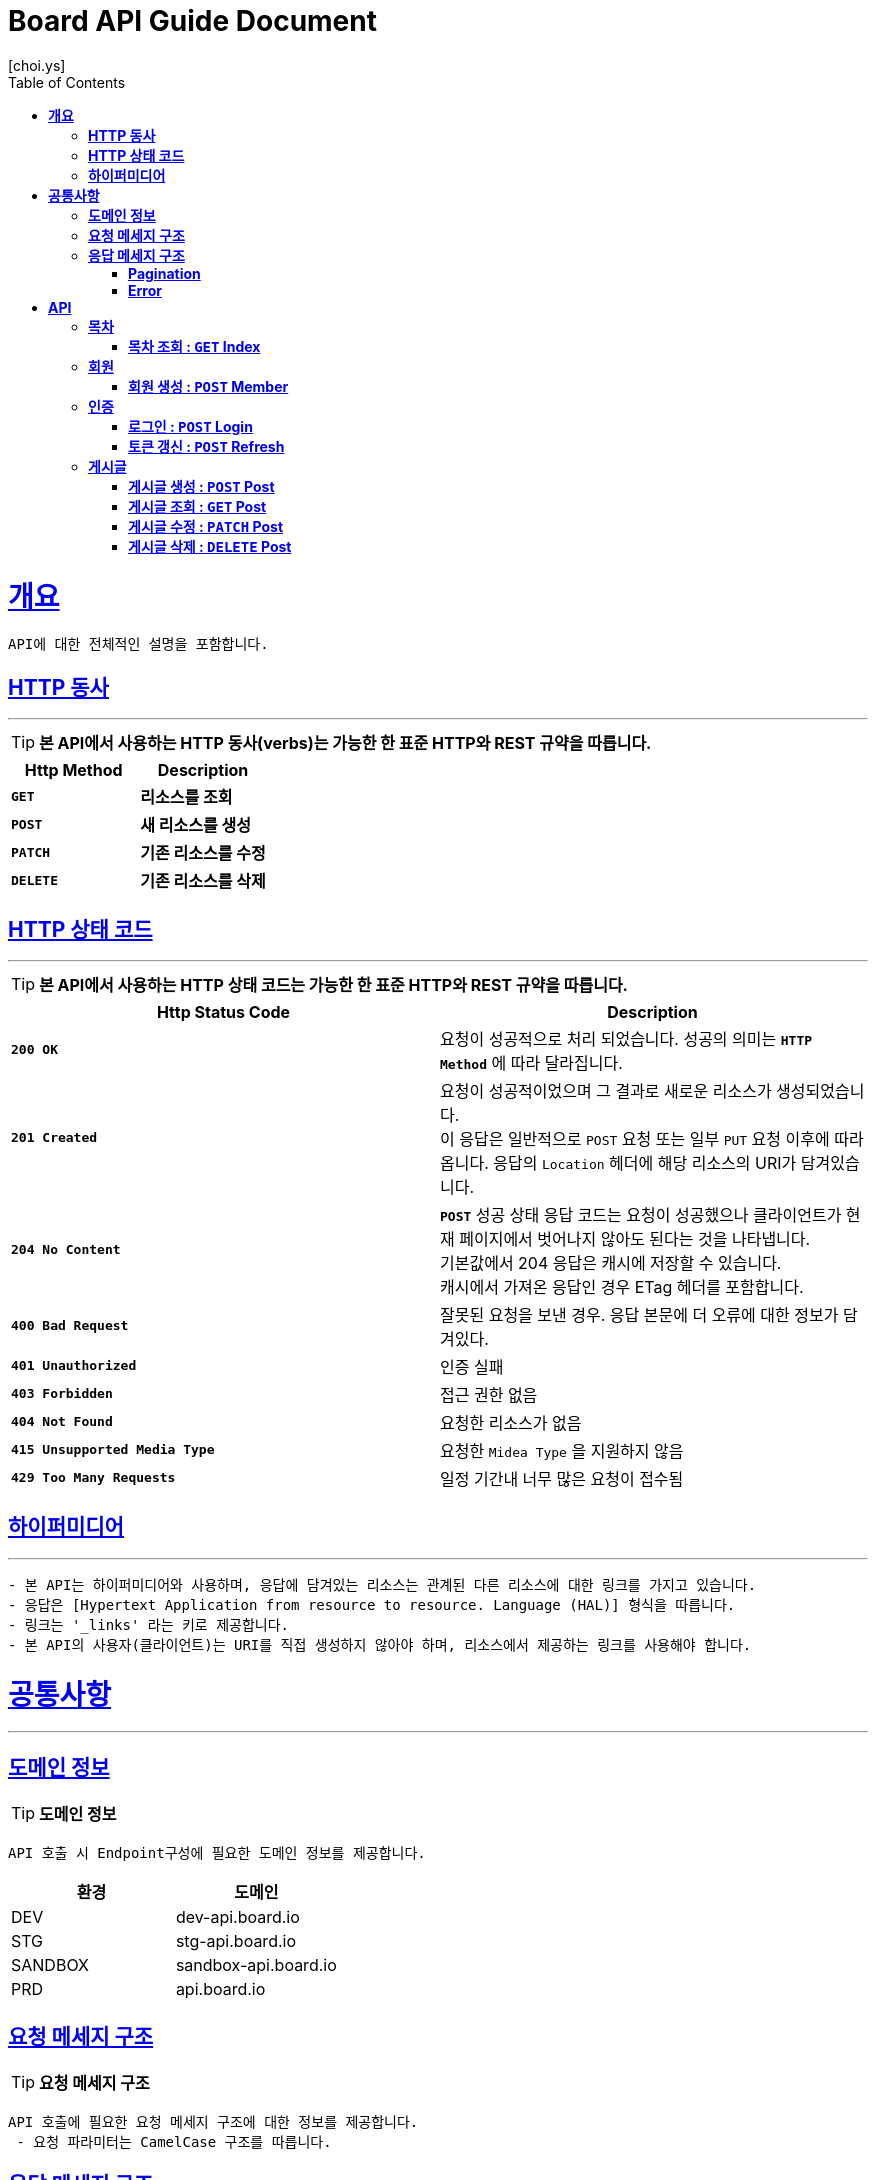 = Board API Guide Document
[choi.ys];
:doctype: book
:icons: font
:source-highlighter: highlightjs
:toc: left
:toclevels: 3
:sectlinks:
//:operation-curl-request-title: Example Request
//:operation-http-response-title: Example Response

[[overview]]
= ** 개요 **

[%hardbreaks]
----
API에 대한 전체적인 설명을 포함합니다.
----

[[overview-http-verbs]]
== ** HTTP 동사 **

---

====
TIP: ** 본 API에서 사용하는 HTTP 동사(verbs)는 가능한 한 표준 HTTP와 REST 규약을 따릅니다.
**
====

|===
| Http Method | Description

| `*GET*`
| *리소스를 조회*

| `*POST*`
| *새 리소스를 생성*

| `*PATCH*`
| *기존 리소스를 수정*

| `*DELETE*`
| *기존 리소스를 삭제*
|===

//https://hyeonstorage.tistory.com/97
[[overview-http-status-codes]]
== ** HTTP 상태 코드 **

---

====
TIP: ** 본 API에서 사용하는 HTTP 상태 코드는 가능한 한 표준 HTTP와 REST 규약을 따릅니다.
**
====

|===
| Http Status Code | Description

| `*200 OK*`
| 요청이 성공적으로 처리 되었습니다.
성공의 의미는 `*HTTP Method*` 에 따라 달라집니다.

| `*201 Created*`
| 요청이 성공적이었으며 그 결과로 새로운 리소스가 생성되었습니다. +
이 응답은 일반적으로 `POST` 요청 또는 일부 `PUT` 요청 이후에 따라옵니다.
응답의 `Location` 헤더에 해당 리소스의 URI가 담겨있습니다.

| `*204 No Content*`
| `*POST*` 성공 상태 응답 코드는 요청이 성공했으나 클라이언트가 현재 페이지에서 벗어나지 않아도 된다는 것을 나타냅니다. +
기본값에서 204 응답은 캐시에 저장할 수 있습니다. +
캐시에서 가져온 응답인 경우 ETag 헤더를 포함합니다.

| `*400 Bad Request*`
| 잘못된 요청을 보낸 경우.
응답 본문에 더 오류에 대한 정보가 담겨있다.

| `*401 Unauthorized*`
| 인증 실패

| `*403 Forbidden*`
| 접근 권한 없음

| `*404 Not Found*`
| 요청한 리소스가 없음

| `*415 Unsupported Media Type*`
| 요청한 `Midea Type` 을 지원하지 않음

| `*429 Too Many Requests*`
| 일정 기간내 너무 많은 요청이 접수됨
|===

[[overview-hypermedia]]
== ** 하이퍼미디어 **

---

----
- 본 API는 하이퍼미디어와 사용하며, 응답에 담겨있는 리소스는 관계된 다른 리소스에 대한 링크를 가지고 있습니다.
- 응답은 [Hypertext Application from resource to resource. Language (HAL)] 형식을 따릅니다.
- 링크는 '_links' 라는 키로 제공합니다.
- 본 API의 사용자(클라이언트)는 URI를 직접 생성하지 않아야 하며, 리소스에서 제공하는 링크를 사용해야 합니다.
----

[[common]]
= ** 공통사항 **
---


[[common-domain]]
== ** 도메인 정보 **

TIP: ** 도메인 정보 **

----
API 호출 시 Endpoint구성에 필요한 도메인 정보를 제공합니다.
----

|===
| 환경 | 도메인

| DEV | dev-api.board.io

| STG | stg-api.board.io

| SANDBOX | sandbox-api.board.io

| PRD | api.board.io
|===

[[common-request]]
== ** 요청 메세지 구조 **

TIP: ** 요청 메세지 구조 **

----
API 호출에 필요한 요청 메세지 구조에 대한 정보를 제공합니다.
 - 요청 파라미터는 CamelCase 구조를 따릅니다.
----

[[common-response]]
== ** 응답 메세지 구조 **

TIP: ** 응답 메세지 구조 **

----
API 호출 시 응답 메세지 구조에 대한 정보를 제공합니다.
----

---


[[common-response-pagination]]
=== ** Pagination **

TIP: ** Pagination **

----
목록 API 호출 시 응답 내 페이징 처리에 대한 구조 정보를 제공합니다.
----

---

[[common-response-errors]]
=== ** Error **

IMPORTANT: ** API 호출 시 에러가 발생했을 때 (상태 코드 >= 400), 응답 본문에 해당 문제를 기술한 JSON 객채를 반환합니다.
에러 객체는 다음과 같은 구조로 구성되어 있습니다.
**

----
{
    timestamp : 오류 일시
    code : 오류 코드
    message : 오류 사유
    method : 요청 Http Method
    path : 요청 Http URI
    errorDetails : {
        object : 오류 객체
        field : 오류 항목
        code : 오류 코드
        rejectMessage : 오류 사유
        rejectedValue : 오류 파라미터 값
    }
}
----


//include::{snippets}/response-fields.adoc[]


WARNING: ** 예를 들어, 잘못된 요청으로 게시글을 생성하려고 했을 때 다음과 같은 `400 Bad Request` 응답을 반환합니다.
**

----
{
  "timestamp": "2021-09-28 02:37:31",
  "code": "METHOD_ARGUMENT_NOT_VALID",
  "message": "잘못된 요청입니다. 요청값을 확인해주세요.",
  "method": "POST",
  "path": "/post",
  "errorDetails": [
    {
      "object": "postCreateRequest",
      "field": "title",
      "code": "Size",
      "rejectMessage": "게시글 제목은 1~50자 이내로 입력하세요.",
      "rejectedValue": ""
    },
    {
      "object": "postCreateRequest",
      "field": "title",
      "code": "NotBlank",
      "rejectMessage": "제목은 필수 입력 사항입니다.",
      "rejectedValue": ""
    },
    {
      "object": "postCreateRequest",
      "field": "content",
      "code": "NotBlank",
      "rejectMessage": "본문은 필수 입력 사항입니다.",
      "rejectedValue": ""
    }
  ]
}
----


//include::{snippets}/errors/http-response.adoc[]


[[resources]]
= ** API **
---


[[resources-index]]
== ** 목차 **

NOTE: ** Index API **

----
Index API는 서비스 진입점을 제공 합니다.
----

[[resources-index-access]]
=== ** 목차 조회 : `*GET*` Index **

====
`*GET*` 요청을 사용하여 목차에 접근할 수 있습니다.

operation::index-controller-test/index[snippets='http-request,response-body,http-response,links']

====

[[resources-member]]
== ** 회원 **

NOTE: ** Member API **

----
Member API는 사용자 관련 API Interface를 제공 합니다.
----

[[resources-create-member]]
=== ** 회원 생성 : `*POST*` Member **

====
`*POST*` 요청을 사용하여 회원가입 할 수 있습니다.

operation::member-controller-test/signup[snippets='http-request,request-headers,request-body,request-fields,response-body,response-fields,http-response,links']
====

[[resources-authorization]]
== ** 인증 **

NOTE: ** Authorization API **

----
Authorization API는 인증 관련 API Interface를 제공 합니다.
----

[[resources-login]]
=== ** 로그인 : `*POST*` Login **

====
`*POST*` 요청을 사용하여 로그인 할 수 있습니다.

operation::login-controller-test/login[snippets='http-request,request-headers,request-body,request-fields,response-body,response-fields,http-response,links']
====

[[resources-refresh]]
=== ** 토큰 갱신 : `*POST*` Refresh **

====
`*POST*` 요청을 사용하여 토큰을 갱신 할 수 있습니다.

operation::login-controller-test/refresh[snippets='http-request,request-headers,response-body,response-fields,http-response']
====


[[resources-post]]
== ** 게시글 **

NOTE: ** Post API **

----
Post API는 게시글 관련 API Interface를 제공 합니다.
----

[[resources-create-post]]
=== ** 게시글 생성 : `*POST*` Post **

====
`*POST*` 요청을 사용하여 게시글을 생성할 수 있습니다.

operation::post-controller-test/create[snippets='http-request,request-headers,request-body,request-fields,response-body,response-fields,http-response,links']
====


[[resources-get-an-post]]
=== ** 게시글 조회 : `*GET*` Post **
====
`*GET*` 요청을 사용하여 게시글을 조회할 수 있습니다.

operation::post-controller-test/find-by-id-and-display-true[snippets='http-request,request-headers,path-parameters,response-fields,response-body,http-response']
====


[[resources-update-an-post]]
=== ** 게시글 수정 : `*PATCH*` Post **
====
`*PATCH*` 요청을 사용하여 게시글을 수정할 수 있습니다.

operation::post-controller-test/update[snippets='http-request,request-headers,path-parameters,request-fields,request-body,response-fields,response-body,http-response']
====


[[resources-delte-an-post]]
=== ** 게시글 삭제 : `*DELETE*` Post **
====
`*DELETE*` 요청을 사용하여 게시글을 수정할 수 있습니다.

operation::post-controller-test/delete-post[snippets='http-request,request-headers,path-parameters,http-response']
====

---